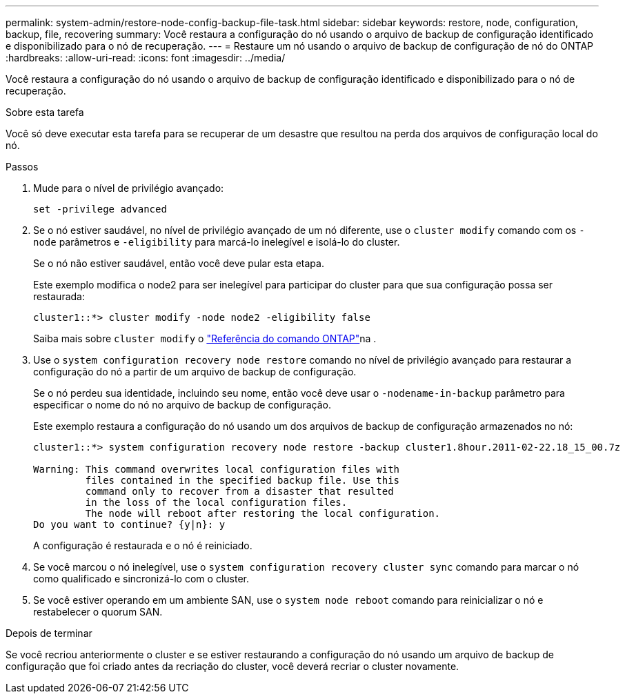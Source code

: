 ---
permalink: system-admin/restore-node-config-backup-file-task.html 
sidebar: sidebar 
keywords: restore, node, configuration, backup, file, recovering 
summary: Você restaura a configuração do nó usando o arquivo de backup de configuração identificado e disponibilizado para o nó de recuperação. 
---
= Restaure um nó usando o arquivo de backup de configuração de nó do ONTAP
:hardbreaks:
:allow-uri-read: 
:icons: font
:imagesdir: ../media/


[role="lead"]
Você restaura a configuração do nó usando o arquivo de backup de configuração identificado e disponibilizado para o nó de recuperação.

.Sobre esta tarefa
Você só deve executar esta tarefa para se recuperar de um desastre que resultou na perda dos arquivos de configuração local do nó.

.Passos
. Mude para o nível de privilégio avançado:
+
`set -privilege advanced`

. Se o nó estiver saudável, no nível de privilégio avançado de um nó diferente, use o `cluster modify` comando com os `-node` parâmetros e `-eligibility` para marcá-lo inelegível e isolá-lo do cluster.
+
Se o nó não estiver saudável, então você deve pular esta etapa.

+
Este exemplo modifica o node2 para ser inelegível para participar do cluster para que sua configuração possa ser restaurada:

+
[listing]
----
cluster1::*> cluster modify -node node2 -eligibility false
----
+
Saiba mais sobre `cluster modify` o link:https://docs.netapp.com/us-en/ontap-cli/cluster-modify.html["Referência do comando ONTAP"^]na .

. Use o `system configuration recovery node restore` comando no nível de privilégio avançado para restaurar a configuração do nó a partir de um arquivo de backup de configuração.
+
Se o nó perdeu sua identidade, incluindo seu nome, então você deve usar o `-nodename-in-backup` parâmetro para especificar o nome do nó no arquivo de backup de configuração.

+
Este exemplo restaura a configuração do nó usando um dos arquivos de backup de configuração armazenados no nó:

+
[listing]
----
cluster1::*> system configuration recovery node restore -backup cluster1.8hour.2011-02-22.18_15_00.7z

Warning: This command overwrites local configuration files with
         files contained in the specified backup file. Use this
         command only to recover from a disaster that resulted
         in the loss of the local configuration files.
         The node will reboot after restoring the local configuration.
Do you want to continue? {y|n}: y
----
+
A configuração é restaurada e o nó é reiniciado.

. Se você marcou o nó inelegível, use o `system configuration recovery cluster sync` comando para marcar o nó como qualificado e sincronizá-lo com o cluster.
. Se você estiver operando em um ambiente SAN, use o `system node reboot` comando para reinicializar o nó e restabelecer o quorum SAN.


.Depois de terminar
Se você recriou anteriormente o cluster e se estiver restaurando a configuração do nó usando um arquivo de backup de configuração que foi criado antes da recriação do cluster, você deverá recriar o cluster novamente.
